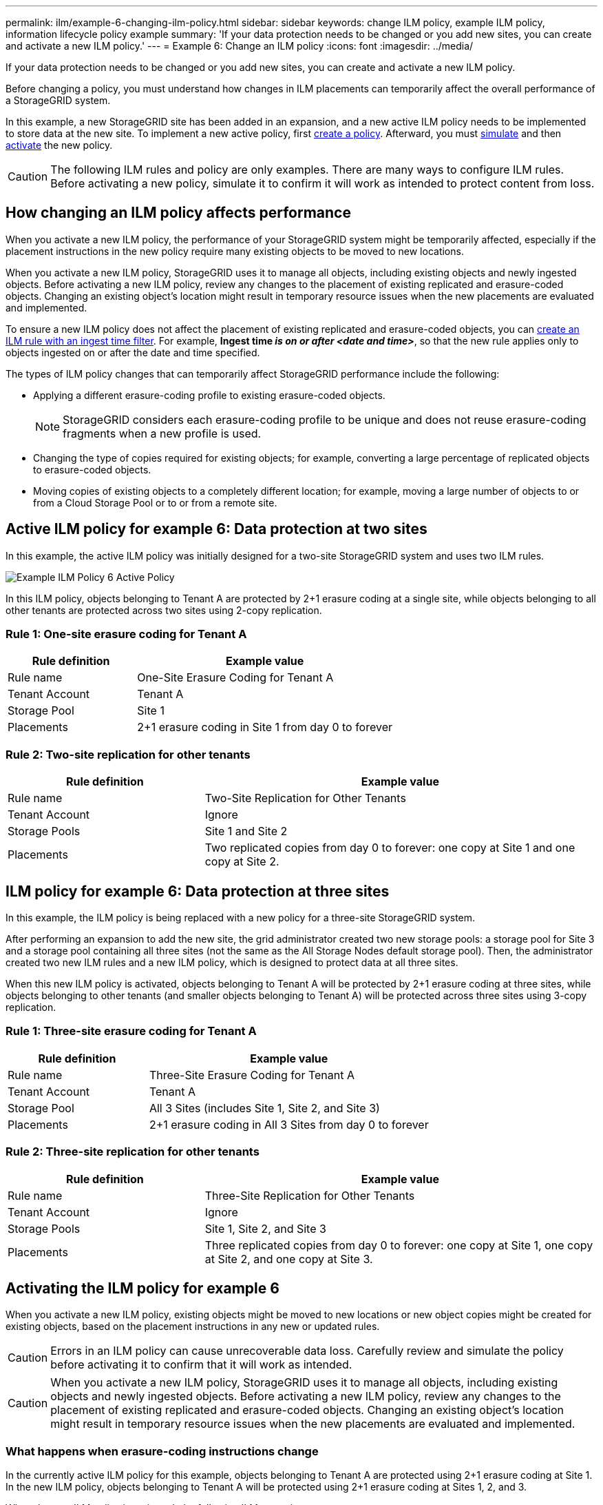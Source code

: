 ---
permalink: ilm/example-6-changing-ilm-policy.html
sidebar: sidebar
keywords: change ILM policy, example ILM policy, information lifecycle policy example
summary: 'If your data protection needs to be changed or you add new sites, you can create and activate a new ILM policy.'
---
= Example 6: Change an ILM policy
:icons: font
:imagesdir: ../media/

[.lead]
If your data protection needs to be changed or you add new sites, you can create and activate a new ILM policy.

Before changing a policy, you must understand how changes in ILM placements can temporarily affect the overall performance of a StorageGRID system.

In this example, a new StorageGRID site has been added in an expansion, and a new active ILM policy needs to be implemented to store data at the new site. To implement a new active policy, first link:creating-ilm-policy.html[create a policy]. Afterward, you must link:../ilm/creating-ilm-policy.html#simulate-ilm-policy[simulate] and then link:../ilm/creating-ilm-policy.html#activate-ilm-policy[activate] the new policy.

CAUTION: The following ILM rules and policy are only examples. There are many ways to configure ILM rules. Before activating a new policy, simulate it to confirm it will work as intended to protect content from loss.

== How changing an ILM policy affects performance

When you activate a new ILM policy, the performance of your StorageGRID system might be temporarily affected, especially if the placement instructions in the new policy require many existing objects to be moved to new locations.

When you activate a new ILM policy, StorageGRID uses it to manage all objects, including existing objects and newly ingested objects. Before activating a new ILM policy, review any changes to the placement of existing replicated and erasure-coded objects. Changing an existing object's location might result in temporary resource issues when the new placements are evaluated and implemented.

To ensure a new ILM policy does not affect the placement of existing replicated and erasure-coded objects, you can link:create-ilm-rule-enter-details.html#use-advanced-filters-in-ilm-rules[create an ILM rule with an ingest time filter]. For example, *Ingest time _is on or after_ _<date and time>_*, so that the new rule applies only to objects ingested on or after the date and time specified.

The types of ILM policy changes that can temporarily affect StorageGRID performance include the following:

* Applying a different erasure-coding profile to existing erasure-coded objects.
+
NOTE: StorageGRID considers each erasure-coding profile to be unique and does not reuse erasure-coding fragments when a new profile is used.

* Changing the type of copies required for existing objects; for example, converting a large percentage of replicated objects to erasure-coded objects.
* Moving copies of existing objects to a completely different location; for example, moving a large number of objects to or from a Cloud Storage Pool or to or from a remote site.

== Active ILM policy for example 6: Data protection at two sites

In this example, the active ILM policy was initially designed for a two-site StorageGRID system and uses two ILM rules.

image::../media/policy_6_active_policy.png["Example ILM Policy 6 Active Policy"]

In this ILM policy, objects belonging to Tenant A are protected by 2+1 erasure coding at a single site, while objects belonging to all other tenants are protected across two sites using 2-copy replication.

=== Rule 1: One-site erasure coding for Tenant A

[cols="1a,2a" options="header"]
|===
| Rule definition| Example value

| Rule name
| One-Site Erasure Coding for Tenant A

| Tenant Account
| Tenant A

| Storage Pool
| Site 1

| Placements
| 2+1 erasure coding in Site 1 from day 0 to forever
|===

=== Rule 2: Two-site replication for other tenants

[cols="1a,2a" options="header"]
|===
| Rule definition| Example value

| Rule name
| Two-Site Replication for Other Tenants

| Tenant Account
| Ignore

| Storage Pools
| Site 1 and Site 2

| Placements
| Two replicated copies from day 0 to forever: one copy at Site 1 and one copy at Site 2.
|===

== ILM policy for example 6: Data protection at three sites

In this example, the ILM policy is being replaced with a new policy for a three-site StorageGRID system.

After performing an expansion to add the new site, the grid administrator created two new storage pools: a storage pool for Site 3 and a storage pool containing all three sites (not the same as the All Storage Nodes default storage pool). Then, the administrator created two new ILM rules and a new ILM policy, which is designed to protect data at all three sites.

When this new ILM policy is activated, objects belonging to Tenant A will be protected by 2+1 erasure coding at three sites, while objects belonging to other tenants (and smaller objects belonging to Tenant A) will be protected across three sites using 3-copy replication.

=== Rule 1: Three-site erasure coding for Tenant A

[cols="1a,2a" options="header"]
|===
| Rule definition| Example value

| Rule name
| Three-Site Erasure Coding for Tenant A

| Tenant Account
| Tenant A

| Storage Pool
| All 3 Sites (includes Site 1, Site 2, and Site 3)

| Placements
| 2+1 erasure coding in All 3 Sites from day 0 to forever
|===

=== Rule 2: Three-site replication for other tenants

[cols="1a,2a" options="header"]
|===
| Rule definition| Example value

| Rule name
| Three-Site Replication for Other Tenants

| Tenant Account
| Ignore

| Storage Pools
| Site 1, Site 2, and Site 3

| Placements
| Three replicated copies from day 0 to forever: one copy at Site 1, one copy at Site 2, and one copy at Site 3.
|===

== Activating the ILM policy for example 6

When you activate a new ILM policy, existing objects might be moved to new locations or new object copies might be created for existing objects, based on the placement instructions in any new or updated rules.

CAUTION: Errors in an ILM policy can cause unrecoverable data loss. Carefully review and simulate the policy before activating it to confirm that it will work as intended.

CAUTION: When you activate a new ILM policy, StorageGRID uses it to manage all objects, including existing objects and newly ingested objects. Before activating a new ILM policy, review any changes to the placement of existing replicated and erasure-coded objects. Changing an existing object's location might result in temporary resource issues when the new placements are evaluated and implemented.

=== What happens when erasure-coding instructions change

In the currently active ILM policy for this example, objects belonging to Tenant A are protected using 2+1 erasure coding at Site 1. In the new ILM policy, objects belonging to Tenant A will be protected using 2+1 erasure coding at Sites 1, 2, and 3.

When the new ILM policy is activated, the following ILM operations occur:

* New objects ingested by Tenant A are split into two data fragments and one parity fragment is added. Then, each of the three fragments is stored at a different site.
* The existing objects belonging to Tenant A are re-evaluated during the ongoing ILM scanning process. Because the ILM placement instructions use a new erasure-coding profile, entirely new erasure-coded fragments are created and distributed to the three sites.
+
NOTE: The existing 2+1 fragments at Site 1 aren't reused. StorageGRID considers each erasure-coding profile to be unique and does not reuse erasure-coding fragments when a new profile is used.

=== What happens when replication instructions change

In the currently active ILM policy for this example, objects belonging to other tenants are protected using two replicated copies in storage pools at Sites 1 and 2. In the new ILM policy, objects belonging to other tenants will be protected using three replicated copies in storage pools at Sites 1, 2, and 3.

When the new ILM policy is activated, the following ILM operations occur:

* When any tenant other than Tenant A ingests a new object, StorageGRID creates three copies and saves one copy at each site.
* Existing objects belonging to these other tenants are re-evaluated during the ongoing ILM scanning process. Because the existing object copies at Site 1 and Site 2 continue to satisfy the replication requirements of the new ILM rule, StorageGRID only needs to create one new copy of the object for Site 3.

=== Performance impact of activating this policy

When the ILM policy in this example is activated, the overall performance of this StorageGRID system will be temporarily affected. Higher than normal levels of grid resources will be required to create new erasure-coded fragments for Tenant A's existing objects and new replicated copies at Site 3 for other tenants' existing objects.

As a result of the ILM policy change, client read and write requests might temporarily experience higher than normal latencies. Latencies will return to normal levels after the placement instructions are fully implemented across the grid.

To avoid resource issues when activating a new ILM policy, you can use the Ingest time advanced filter in any rule that might change the location of large numbers of existing objects. Set Ingest time to be greater than or equal to the approximate time when the new policy will go into effect to ensure that existing objects aren't moved unnecessarily.

NOTE: Contact technical support if you need to slow or increase the rate at which objects are processed after an ILM policy change.